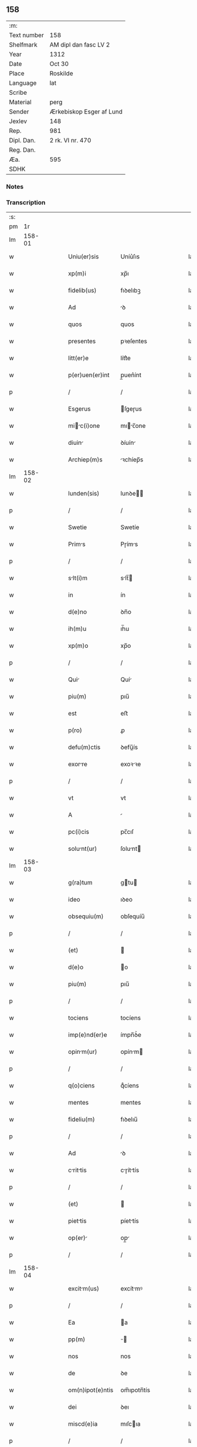 ** 158
| :m:         |                          |
| Text number | 158                      |
| Shelfmark   | AM dipl dan fasc LV 2    |
| Year        | 1312                     |
| Date        | Oct 30                   |
| Place       | Roskilde                 |
| Language    | lat                      |
| Scribe      |                          |
| Material    | perg                     |
| Sender      | Ærkebiskop Esger af Lund |
| Jexlev      | 148                      |
| Rep.        | 981                      |
| Dipl. Dan.  | 2 rk. VI nr. 470         |
| Reg. Dan.   |                          |
| Æa.         | 595                      |
| SDHK        |                          |

*** Notes


*** Transcription
| :s: |        |   |   |   |   |                  |               |   |   |   |   |     |   |   |   |        |
| pm  |     1r |   |   |   |   |                  |               |   |   |   |   |     |   |   |   |        |
| lm  | 158-01 |   |   |   |   |                  |               |   |   |   |   |     |   |   |   |        |
| w   |        |   |   |   |   | Uniu(er)sis      | Uníu͛ſıs       |   |   |   |   | lat |   |   |   | 158-01 |
| w   |        |   |   |   |   | xp(m)i           | xp̅ı           |   |   |   |   | lat |   |   |   | 158-01 |
| w   |        |   |   |   |   | fidelib(us)      | fıꝺelıbꝫ      |   |   |   |   | lat |   |   |   | 158-01 |
| w   |        |   |   |   |   | Ad               | ꝺ            |   |   |   |   | lat |   |   |   | 158-01 |
| w   |        |   |   |   |   | quos             | quos          |   |   |   |   | lat |   |   |   | 158-01 |
| w   |        |   |   |   |   | presentes        | pꝛeſentes     |   |   |   |   | lat |   |   |   | 158-01 |
| w   |        |   |   |   |   | litt(er)e        | lítt͛e         |   |   |   |   | lat |   |   |   | 158-01 |
| w   |        |   |   |   |   | p(er)uen(er)int  | p̲uen͛ínt       |   |   |   |   | lat |   |   |   | 158-01 |
| p   |        |   |   |   |   | /                | /             |   |   |   |   | lat |   |   |   | 158-01 |
| w   |        |   |   |   |   | Esgerus          | ſgeɼus       |   |   |   |   | lat |   |   |   | 158-01 |
| w   |        |   |   |   |   | mic(i)one      | mıc̅one      |   |   |   |   | lat |   |   |   | 158-01 |
| w   |        |   |   |   |   | diuin           | ꝺíuín        |   |   |   |   | lat |   |   |   | 158-01 |
| w   |        |   |   |   |   | Archiep(m)s      | ꝛchíep̅s      |   |   |   |   | lat |   |   |   | 158-01 |
| lm  | 158-02 |   |   |   |   |                  |               |   |   |   |   |     |   |   |   |        |
| w   |        |   |   |   |   | lunden(sis)      | lunꝺe̅        |   |   |   |   | lat |   |   |   | 158-02 |
| p   |        |   |   |   |   | /                | /             |   |   |   |   | lat |   |   |   | 158-02 |
| w   |        |   |   |   |   | Swetie           | Swetíe        |   |   |   |   | lat |   |   |   | 158-02 |
| w   |        |   |   |   |   | Prims           | Pɼíms        |   |   |   |   | lat |   |   |   | 158-02 |
| p   |        |   |   |   |   | /                | /             |   |   |   |   | lat |   |   |   | 158-02 |
| w   |        |   |   |   |   | slt(i)m         | slt̅         |   |   |   |   | lat |   |   |   | 158-02 |
| w   |        |   |   |   |   | in               | ín            |   |   |   |   | lat |   |   |   | 158-02 |
| w   |        |   |   |   |   | d(e)no           | ꝺn̅o           |   |   |   |   | lat |   |   |   | 158-02 |
| w   |        |   |   |   |   | ih(m)u           | ıh̅u           |   |   |   |   | lat |   |   |   | 158-02 |
| w   |        |   |   |   |   | xp(m)o           | xp̅o           |   |   |   |   | lat |   |   |   | 158-02 |
| p   |        |   |   |   |   | /                | /             |   |   |   |   | lat |   |   |   | 158-02 |
| w   |        |   |   |   |   | Qui             | Quí          |   |   |   |   | lat |   |   |   | 158-02 |
| w   |        |   |   |   |   | piu(m)           | pıu̅           |   |   |   |   | lat |   |   |   | 158-02 |
| w   |        |   |   |   |   | est              | eﬅ            |   |   |   |   | lat |   |   |   | 158-02 |
| w   |        |   |   |   |   | p(ro)            | ꝓ             |   |   |   |   | lat |   |   |   | 158-02 |
| w   |        |   |   |   |   | defu(m)ctis      | ꝺefu̅ís       |   |   |   |   | lat |   |   |   | 158-02 |
| w   |        |   |   |   |   | exorre          | exoꝛꝛe       |   |   |   |   | lat |   |   |   | 158-02 |
| p   |        |   |   |   |   | /                | /             |   |   |   |   | lat |   |   |   | 158-02 |
| w   |        |   |   |   |   | vt               | vt            |   |   |   |   | lat |   |   |   | 158-02 |
| w   |        |   |   |   |   | A                |              |   |   |   |   | lat |   |   |   | 158-02 |
| w   |        |   |   |   |   | pc(i)cis         | pc̅cıſ         |   |   |   |   | lat |   |   |   | 158-02 |
| w   |        |   |   |   |   | solunt(ur)      | ſolunt      |   |   |   |   | lat |   |   |   | 158-02 |
| lm  | 158-03 |   |   |   |   |                  |               |   |   |   |   |     |   |   |   |        |
| w   |        |   |   |   |   | g(ra)tum         | gtu         |   |   |   |   | lat |   |   |   | 158-03 |
| w   |        |   |   |   |   | ideo             | ıꝺeo          |   |   |   |   | lat |   |   |   | 158-03 |
| w   |        |   |   |   |   | obsequiu(m)      | obſequíu̅      |   |   |   |   | lat |   |   |   | 158-03 |
| p   |        |   |   |   |   | /                | /             |   |   |   |   | lat |   |   |   | 158-03 |
| w   |        |   |   |   |   | (et)             |              |   |   |   |   | lat |   |   |   | 158-03 |
| w   |        |   |   |   |   | d(e)o            | o            |   |   |   |   | lat |   |   |   | 158-03 |
| w   |        |   |   |   |   | piu(m)           | pıu̅           |   |   |   |   | lat |   |   |   | 158-03 |
| p   |        |   |   |   |   | /                | /             |   |   |   |   | lat |   |   |   | 158-03 |
| w   |        |   |   |   |   | tociens          | tocíens       |   |   |   |   | lat |   |   |   | 158-03 |
| w   |        |   |   |   |   | imp(e)nd(er)e    | ímpn̅ꝺ͛e        |   |   |   |   | lat |   |   |   | 158-03 |
| w   |        |   |   |   |   | opinm(ur)       | opínm       |   |   |   |   | lat |   |   |   | 158-03 |
| p   |        |   |   |   |   | /                | /             |   |   |   |   | lat |   |   |   | 158-03 |
| w   |        |   |   |   |   | q(o)ciens        | qͦcíens        |   |   |   |   | lat |   |   |   | 158-03 |
| w   |        |   |   |   |   | mentes           | mentes        |   |   |   |   | lat |   |   |   | 158-03 |
| w   |        |   |   |   |   | fideliu(m)       | fıꝺelıu̅       |   |   |   |   | lat |   |   |   | 158-03 |
| p   |        |   |   |   |   | /                | /             |   |   |   |   | lat |   |   |   | 158-03 |
| w   |        |   |   |   |   | Ad               | ꝺ            |   |   |   |   | lat |   |   |   | 158-03 |
| w   |        |   |   |   |   | crittis        | cɼíttís     |   |   |   |   | lat |   |   |   | 158-03 |
| p   |        |   |   |   |   | /                | /             |   |   |   |   | lat |   |   |   | 158-03 |
| w   |        |   |   |   |   | (et)             |              |   |   |   |   | lat |   |   |   | 158-03 |
| w   |        |   |   |   |   | piettis         | píettís      |   |   |   |   | lat |   |   |   | 158-03 |
| w   |        |   |   |   |   | op(er)          | op̲           |   |   |   |   | lat |   |   |   | 158-03 |
| p   |        |   |   |   |   | /                | /             |   |   |   |   | lat |   |   |   | 158-03 |
| lm  | 158-04 |   |   |   |   |                  |               |   |   |   |   |     |   |   |   |        |
| w   |        |   |   |   |   | excitm(us)      | excítmꝰ      |   |   |   |   | lat |   |   |   | 158-04 |
| p   |        |   |   |   |   | /                | /             |   |   |   |   | lat |   |   |   | 158-04 |
| w   |        |   |   |   |   | Ea               | a            |   |   |   |   | lat |   |   |   | 158-04 |
| w   |        |   |   |   |   | pp(m)            | ̅             |   |   |   |   | lat |   |   |   | 158-04 |
| w   |        |   |   |   |   | nos              | nos           |   |   |   |   | lat |   |   |   | 158-04 |
| w   |        |   |   |   |   | de               | ꝺe            |   |   |   |   | lat |   |   |   | 158-04 |
| w   |        |   |   |   |   | om(n)ipot(e)ntis | om̅ıpotn̅tís    |   |   |   |   | lat |   |   |   | 158-04 |
| w   |        |   |   |   |   | dei              | ꝺeı           |   |   |   |   | lat |   |   |   | 158-04 |
| w   |        |   |   |   |   | miscd(e)ia       | mıſcıa       |   |   |   |   | lat |   |   |   | 158-04 |
| p   |        |   |   |   |   | /                | /             |   |   |   |   | lat |   |   |   | 158-04 |
| w   |        |   |   |   |   | (et)             |              |   |   |   |   | lat |   |   |   | 158-04 |
| w   |        |   |   |   |   | b(eat)or(um)     | bo̅ꝝ           |   |   |   |   | lat |   |   |   | 158-04 |
| w   |        |   |   |   |   | Apl(m)or(um)     | pl̅oꝝ         |   |   |   |   | lat |   |   |   | 158-04 |
| w   |        |   |   |   |   | pet(i)           | pet          |   |   |   |   | lat |   |   |   | 158-04 |
| p   |        |   |   |   |   | /                | /             |   |   |   |   | lat |   |   |   | 158-04 |
| w   |        |   |   |   |   | (et)             |              |   |   |   |   | lat |   |   |   | 158-04 |
| w   |        |   |   |   |   | puli            | pulı         |   |   |   |   | lat |   |   |   | 158-04 |
| p   |        |   |   |   |   | /                | /             |   |   |   |   | lat |   |   |   | 158-04 |
| w   |        |   |   |   |   | Auctoritte      | uoꝛítte    |   |   |   |   | lat |   |   |   | 158-04 |
| w   |        |   |   |   |   | confisi          | confíſí       |   |   |   |   | lat |   |   |   | 158-04 |
| p   |        |   |   |   |   | /                | /             |   |   |   |   | lat |   |   |   | 158-04 |
| w   |        |   |   |   |   | Om(m)ib(us)      | Om̅ıbꝫ         |   |   |   |   | lat |   |   |   | 158-04 |
| w   |        |   |   |   |   | vere             | veɼe          |   |   |   |   | lat |   |   |   | 158-04 |
| p   |        |   |   |   |   | /                | /             |   |   |   |   | lat |   |   |   | 158-04 |
| w   |        |   |   |   |   |                  |               |   |   |   |   | lat |   |   |   | 158-04 |
| lm  | 158-05 |   |   |   |   |                  |               |   |   |   |   |     |   |   |   |        |
| w   |        |   |   |   |   | penit(e)ntib(us) | penítn̅tıbꝫ    |   |   |   |   | lat |   |   |   | 158-05 |
| p   |        |   |   |   |   | /                | /             |   |   |   |   | lat |   |   |   | 158-05 |
| w   |        |   |   |   |   | (et)             |              |   |   |   |   | lat |   |   |   | 158-05 |
| w   |        |   |   |   |   | confessis        | confeſſís     |   |   |   |   | lat |   |   |   | 158-05 |
| p   |        |   |   |   |   | /                | /             |   |   |   |   | lat |   |   |   | 158-05 |
| w   |        |   |   |   |   | qui              | quí           |   |   |   |   | lat |   |   |   | 158-05 |
| w   |        |   |   |   |   | locu(m)          | locu̅          |   |   |   |   | lat |   |   |   | 158-05 |
| w   |        |   |   |   |   | mon(ra)st(er)ij  | monᷓſt͛í       |   |   |   |   | lat |   |   |   | 158-05 |
| w   |        |   |   |   |   | soror(um)        | ſoꝛoꝝ         |   |   |   |   | lat |   |   |   | 158-05 |
| w   |        |   |   |   |   | sc(i)e           | ſc̅e           |   |   |   |   | lat |   |   |   | 158-05 |
| w   |        |   |   |   |   | Clr(er)         | Clɼ͛          |   |   |   |   | lat |   |   |   | 158-05 |
| w   |        |   |   |   |   | Roskildis        | Roſkılꝺís     |   |   |   |   | lat |   |   |   | 158-05 |
| w   |        |   |   |   |   | visitu(er)int   | ỽíſítu͛ínt    |   |   |   |   | lat |   |   |   | 158-05 |
| p   |        |   |   |   |   | /                | /             |   |   |   |   | lat |   |   |   | 158-05 |
| w   |        |   |   |   |   | (et)             |              |   |   |   |   | lat |   |   |   | 158-05 |
| w   |        |   |   |   |   | p(ro)            | ꝓ             |   |   |   |   | lat |   |   |   | 158-05 |
| w   |        |   |   |   |   | Animb(us)       | nímbꝫ       |   |   |   |   | lat |   |   |   | 158-05 |
| w   |        |   |   |   |   | oi(n)m           | oı̅m           |   |   |   |   | lat |   |   |   | 158-05 |
| w   |        |   |   |   |   | fideliu(m)       | fıꝺelıu̅       |   |   |   |   | lat |   |   |   | 158-05 |
| w   |        |   |   |   |   | defu(m)ctor(um)  | ꝺefu̅oꝝ       |   |   |   |   | lat |   |   |   | 158-05 |
| lm  | 158-06 |   |   |   |   |                  |               |   |   |   |   |     |   |   |   |        |
| w   |        |   |   |   |   | or(m)onem        | oꝛ̅one        |   |   |   |   | lat |   |   |   | 158-06 |
| w   |        |   |   |   |   | d(omi)nicm      | ꝺn̅ícm        |   |   |   |   | lat |   |   |   | 158-06 |
| p   |        |   |   |   |   | /                | /             |   |   |   |   | lat |   |   |   | 158-06 |
| w   |        |   |   |   |   | cu(m)            | cu̅            |   |   |   |   | lat |   |   |   | 158-06 |
| w   |        |   |   |   |   | slutc(i)one    | ſlutc̅one    |   |   |   |   | lat |   |   |   | 158-06 |
| w   |        |   |   |   |   | b(eat)e          | be̅            |   |   |   |   | lat |   |   |   | 158-06 |
| w   |        |   |   |   |   | v(i)ginis        | vgínís       |   |   |   |   | lat |   |   |   | 158-06 |
| p   |        |   |   |   |   | /                | /             |   |   |   |   | lat |   |   |   | 158-06 |
| w   |        |   |   |   |   | illo             | ıllo          |   |   |   |   | lat |   |   |   | 158-06 |
| w   |        |   |   |   |   | die              | ꝺíe           |   |   |   |   | lat |   |   |   | 158-06 |
| p   |        |   |   |   |   | /                | /             |   |   |   |   | lat |   |   |   | 158-06 |
| w   |        |   |   |   |   | pi              | pı           |   |   |   |   | lat |   |   |   | 158-06 |
| w   |        |   |   |   |   | mente            | mente         |   |   |   |   | lat |   |   |   | 158-06 |
| w   |        |   |   |   |   | dix(er)int       | ꝺıx͛ínt        |   |   |   |   | lat |   |   |   | 158-06 |
| p   |        |   |   |   |   | /                | /             |   |   |   |   | lat |   |   |   | 158-06 |
| w   |        |   |   |   |   | seu              | ſeu           |   |   |   |   | lat |   |   |   | 158-06 |
| w   |        |   |   |   |   | fbrice          | fbꝛíce       |   |   |   |   | lat |   |   |   | 158-06 |
| w   |        |   |   |   |   | eccl(es)ie       | eccl̅íe        |   |   |   |   | lat |   |   |   | 158-06 |
| w   |        |   |   |   |   | ip(m)ius         | ıp̅íus         |   |   |   |   | lat |   |   |   | 158-06 |
| w   |        |   |   |   |   | mon(ra)st(er)ij  | monᷓſt͛í       |   |   |   |   | lat |   |   |   | 158-06 |
| w   |        |   |   |   |   | mnu(m)          | mnu̅          |   |   |   |   | lat |   |   |   | 158-06 |
| lm  | 158-07 |   |   |   |   |                  |               |   |   |   |   |     |   |   |   |        |
| w   |        |   |   |   |   | porrex(er)int    | poꝛɼex͛ínt     |   |   |   |   | lat |   |   |   | 158-07 |
| w   |        |   |   |   |   | Adiutricem       | ꝺíutɼíce    |   |   |   |   | lat |   |   |   | 158-07 |
| p   |        |   |   |   |   | /                | /             |   |   |   |   | lat |   |   |   | 158-07 |
| w   |        |   |   |   |   | xl(ra).          | xlᷓ.           |   |   |   |   | lat |   |   |   | 158-07 |
| w   |        |   |   |   |   | dies             | ꝺíes          |   |   |   |   | lat |   |   |   | 158-07 |
| w   |        |   |   |   |   | indulgenciru(m) | ínꝺulgencıɼu̅ |   |   |   |   | lat |   |   |   | 158-07 |
| w   |        |   |   |   |   | de               | ꝺe            |   |   |   |   | lat |   |   |   | 158-07 |
| w   |        |   |   |   |   | i(n)iu(m)ct     | ı̅ıu̅         |   |   |   |   | lat |   |   |   | 158-07 |
| w   |        |   |   |   |   | eis              | eís           |   |   |   |   | lat |   |   |   | 158-07 |
| w   |        |   |   |   |   | penitenci       | penítencí    |   |   |   |   | lat |   |   |   | 158-07 |
| w   |        |   |   |   |   | miicordit(er)   | mıícoꝛꝺıt͛    |   |   |   |   | lat |   |   |   | 158-07 |
| w   |        |   |   |   |   | relxm(us)      | ɼelxmꝰ      |   |   |   |   | lat |   |   |   | 158-07 |
| p   |        |   |   |   |   | /                | /             |   |   |   |   | lat |   |   |   | 158-07 |
| w   |        |   |   |   |   | indulgencis     | ınꝺulgencís  |   |   |   |   | lat |   |   |   | 158-07 |
| p   |        |   |   |   |   | /                | /             |   |   |   |   | lat |   |   |   | 158-07 |
| lm  | 158-08 |   |   |   |   |                  |               |   |   |   |   |     |   |   |   |        |
| w   |        |   |   |   |   | eidem            | eıꝺe         |   |   |   |   | lat |   |   |   | 158-08 |
| w   |        |   |   |   |   | mon(ra)st(er)io  | monᷓﬅ͛ıo        |   |   |   |   | lat |   |   |   | 158-08 |
| w   |        |   |   |   |   | p(er)            | p̲             |   |   |   |   | lat |   |   |   | 158-08 |
| w   |        |   |   |   |   | quoscu(m)q(ue)   | quoſcu̅qꝫ      |   |   |   |   | lat |   |   |   | 158-08 |
| w   |        |   |   |   |   | concesss        | conceſſs     |   |   |   |   | lat |   |   |   | 158-08 |
| p   |        |   |   |   |   | /                | /             |   |   |   |   | lat |   |   |   | 158-08 |
| w   |        |   |   |   |   | tenore           | tenoꝛe        |   |   |   |   | lat |   |   |   | 158-08 |
| w   |        |   |   |   |   | presenciu(m)     | pꝛeſencıu̅     |   |   |   |   | lat |   |   |   | 158-08 |
| w   |        |   |   |   |   | confirmntes     | confıɼmntes  |   |   |   |   | lat |   |   |   | 158-08 |
| p   |        |   |   |   |   | /                | /             |   |   |   |   | lat |   |   |   | 158-08 |
| w   |        |   |   |   |   | in               | ın            |   |   |   |   | lat |   |   |   | 158-08 |
| w   |        |   |   |   |   | cui(us)          | cuıꝰ          |   |   |   |   | lat |   |   |   | 158-08 |
| w   |        |   |   |   |   | rei              | ɼeí           |   |   |   |   | lat |   |   |   | 158-08 |
| w   |        |   |   |   |   | testimoniu(m)    | teﬅímonıu̅     |   |   |   |   | lat |   |   |   | 158-08 |
| w   |        |   |   |   |   | sigillum         | ſıgıllu      |   |   |   |   | lat |   |   |   | 158-08 |
| w   |        |   |   |   |   | n(ost)r(u)m      | nɼ̅           |   |   |   |   | lat |   |   |   | 158-08 |
| p   |        |   |   |   |   | /                | /             |   |   |   |   | lat |   |   |   | 158-08 |
| lm  | 158-09 |   |   |   |   |                  |               |   |   |   |   |     |   |   |   |        |
| w   |        |   |   |   |   | presentib(us)    | pꝛeſentıbꝫ    |   |   |   |   | lat |   |   |   | 158-09 |
| w   |        |   |   |   |   | est              | eﬅ            |   |   |   |   | lat |   |   |   | 158-09 |
| w   |        |   |   |   |   | Appensum         | enſu       |   |   |   |   | lat |   |   |   | 158-09 |
| p   |        |   |   |   |   | /                | /             |   |   |   |   | lat |   |   |   | 158-09 |
| w   |        |   |   |   |   | Dt(er)          | Dt͛           |   |   |   |   | lat |   |   |   | 158-09 |
| w   |        |   |   |   |   | Roskildis        | Roſkılꝺís     |   |   |   |   | lat |   |   |   | 158-09 |
| p   |        |   |   |   |   | /                | /             |   |   |   |   | lat |   |   |   | 158-09 |
| w   |        |   |   |   |   | Anno             | nno          |   |   |   |   | lat |   |   |   | 158-09 |
| w   |        |   |   |   |   | dominj           | ꝺomín        |   |   |   |   | lat |   |   |   | 158-09 |
| w   |        |   |   |   |   | millesimo        | ílleſímo     |   |   |   |   | lat |   |   |   | 158-09 |
| w   |        |   |   |   |   | Trescentesimo    | Tɼeſcenteſímo |   |   |   |   | lat |   |   |   | 158-09 |
| p   |        |   |   |   |   | /                | /             |   |   |   |   | lat |   |   |   | 158-09 |
| w   |        |   |   |   |   | Duodecimo        | Duoꝺecímo     |   |   |   |   | lat |   |   |   | 158-09 |
| p   |        |   |   |   |   | /                | /             |   |   |   |   | lat |   |   |   | 158-09 |
| w   |        |   |   |   |   | ii(o)j           | ııͦȷ           |   |   |   |   | lat |   |   |   | 158-09 |
| p   |        |   |   |   |   | /                | /             |   |   |   |   | lat |   |   |   | 158-09 |
| w   |        |   |   |   |   | kl(m)           | kl̅           |   |   |   |   | lat |   |   |   | 158-09 |
| w   |        |   |   |   |   | noue(st)b(i)s    | oue̅bs       |   |   |   |   | lat |   |   |   | 158-09 |
| p   |        |   |   |   |   | /                | /             |   |   |   |   | lat |   |   |   | 158-09 |
| :e: |        |   |   |   |   |                  |               |   |   |   |   |     |   |   |   |        |

